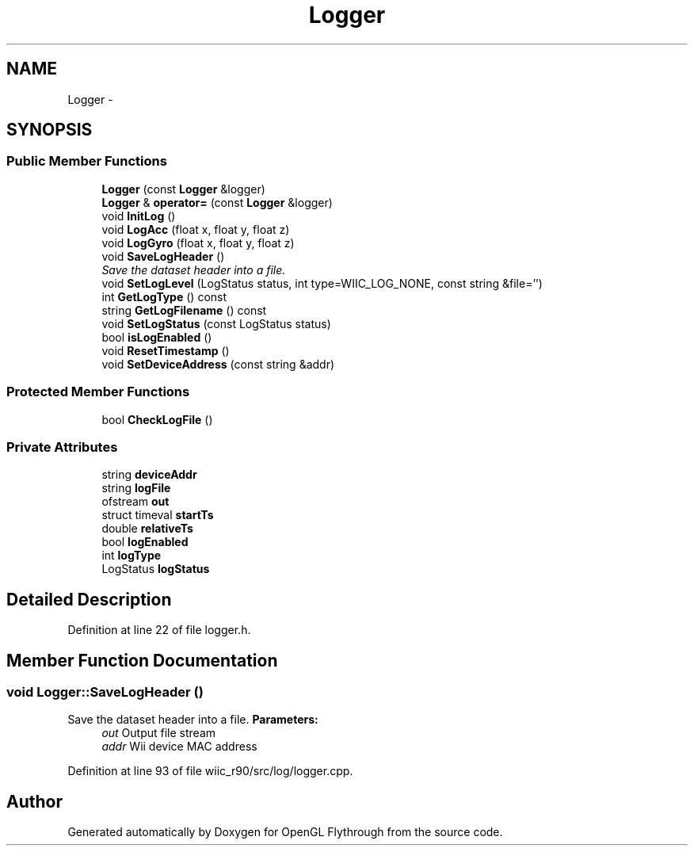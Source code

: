 .TH "Logger" 3 "Fri Nov 30 2012" "Version 001" "OpenGL Flythrough" \" -*- nroff -*-
.ad l
.nh
.SH NAME
Logger \- 
.SH SYNOPSIS
.br
.PP
.SS "Public Member Functions"

.in +1c
.ti -1c
.RI "\fBLogger\fP (const \fBLogger\fP &logger)"
.br
.ti -1c
.RI "\fBLogger\fP & \fBoperator=\fP (const \fBLogger\fP &logger)"
.br
.ti -1c
.RI "void \fBInitLog\fP ()"
.br
.ti -1c
.RI "void \fBLogAcc\fP (float x, float y, float z)"
.br
.ti -1c
.RI "void \fBLogGyro\fP (float x, float y, float z)"
.br
.ti -1c
.RI "void \fBSaveLogHeader\fP ()"
.br
.RI "\fISave the dataset header into a file\&. \fP"
.ti -1c
.RI "void \fBSetLogLevel\fP (LogStatus status, int type=WIIC_LOG_NONE, const string &file='')"
.br
.ti -1c
.RI "int \fBGetLogType\fP () const "
.br
.ti -1c
.RI "string \fBGetLogFilename\fP () const "
.br
.ti -1c
.RI "void \fBSetLogStatus\fP (const LogStatus status)"
.br
.ti -1c
.RI "bool \fBisLogEnabled\fP ()"
.br
.ti -1c
.RI "void \fBResetTimestamp\fP ()"
.br
.ti -1c
.RI "void \fBSetDeviceAddress\fP (const string &addr)"
.br
.in -1c
.SS "Protected Member Functions"

.in +1c
.ti -1c
.RI "bool \fBCheckLogFile\fP ()"
.br
.in -1c
.SS "Private Attributes"

.in +1c
.ti -1c
.RI "string \fBdeviceAddr\fP"
.br
.ti -1c
.RI "string \fBlogFile\fP"
.br
.ti -1c
.RI "ofstream \fBout\fP"
.br
.ti -1c
.RI "struct timeval \fBstartTs\fP"
.br
.ti -1c
.RI "double \fBrelativeTs\fP"
.br
.ti -1c
.RI "bool \fBlogEnabled\fP"
.br
.ti -1c
.RI "int \fBlogType\fP"
.br
.ti -1c
.RI "LogStatus \fBlogStatus\fP"
.br
.in -1c
.SH "Detailed Description"
.PP 
Definition at line 22 of file logger\&.h\&.
.SH "Member Function Documentation"
.PP 
.SS "void Logger::SaveLogHeader ()"

.PP
Save the dataset header into a file\&. \fBParameters:\fP
.RS 4
\fIout\fP Output file stream 
.br
\fIaddr\fP Wii device MAC address 
.RE
.PP

.PP
Definition at line 93 of file wiic_r90/src/log/logger\&.cpp\&.

.SH "Author"
.PP 
Generated automatically by Doxygen for OpenGL Flythrough from the source code\&.
